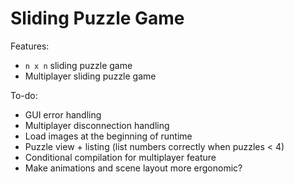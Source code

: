 * Sliding Puzzle Game

Features:
- ~n x n~ sliding puzzle game
- Multiplayer sliding puzzle game

To-do:
- GUI error handling
- Multiplayer disconnection handling
- Load images at the beginning of runtime
- Puzzle view + listing (list numbers correctly when puzzles < 4)
- Conditional compilation for multiplayer feature
- Make animations and scene layout more ergonomic?
